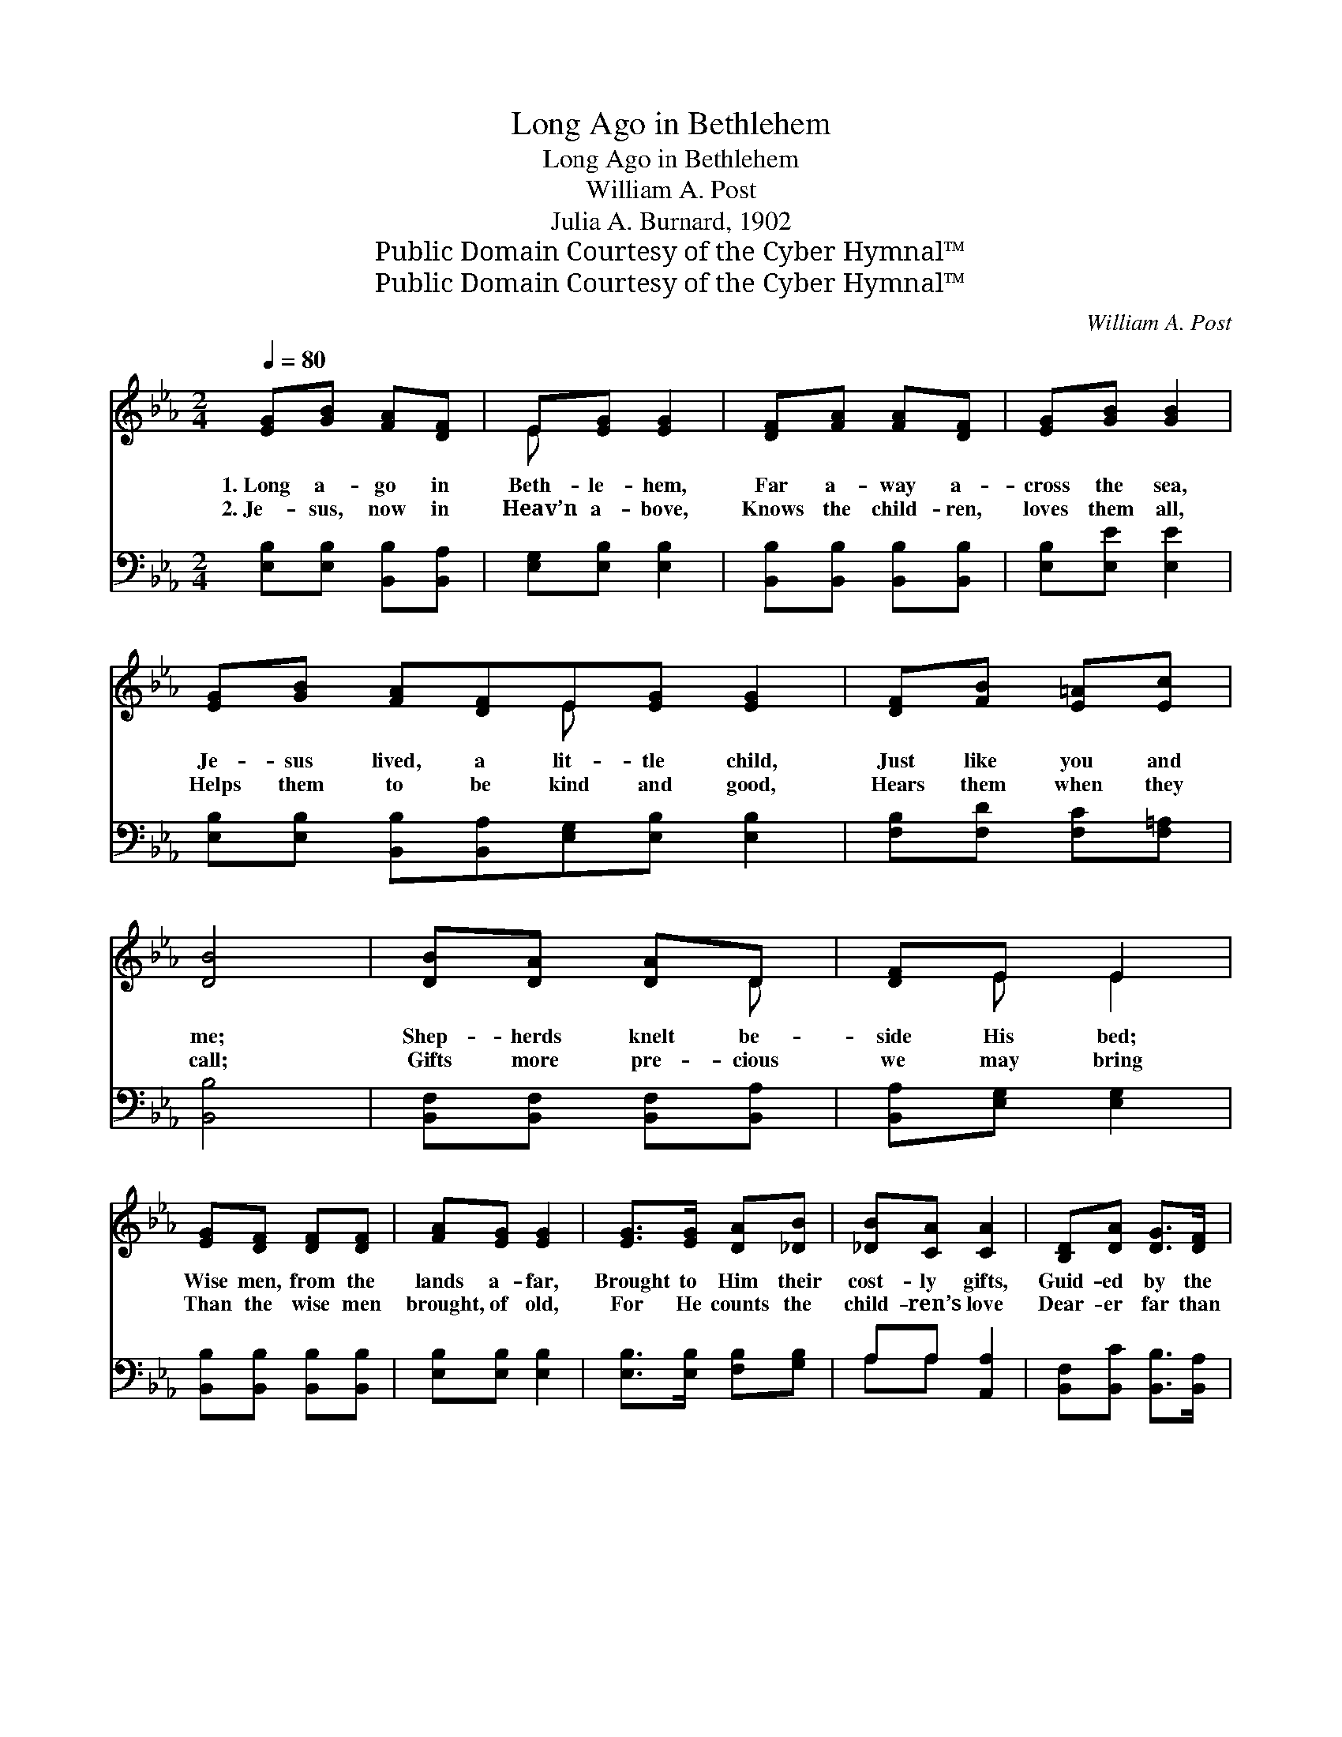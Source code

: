 X:1
T:Long Ago in Bethlehem
T:Long Ago in Bethlehem
T:William A. Post
T:Julia A. Burnard, 1902
T:Public Domain Courtesy of the Cyber Hymnal™
T:Public Domain Courtesy of the Cyber Hymnal™
C:William A. Post
Z:Public Domain
Z:Courtesy of the Cyber Hymnal™
%%score ( 1 2 ) ( 3 4 )
L:1/8
Q:1/4=80
M:2/4
K:Eb
V:1 treble 
V:2 treble 
V:3 bass 
V:4 bass 
V:1
 [EG][GB] [FA][DF] | E[EG] [EG]2 | [DF][FA] [FA][DF] | [EG][GB] [GB]2 | %4
w: 1.~Long a- go in|Beth- le- hem,|Far a- way a-|cross the sea,|
w: 2.~Je- sus, now in|Heav’n a- bove,|Knows the child- ren,|loves them all,|
 [EG][GB] [FA][DF]E[EG] [EG]2 | [DF][FB] [E=A][Ec] | [DB]4 | [DB][DA] [DA]D | [DF]E E2 | %9
w: Je- sus lived, a lit- tle child,|Just like you and|me;|Shep- herds knelt be-|side His bed;|
w: Helps them to be kind and good,|Hears them when they|call;|Gifts more pre- cious|we may bring|
 [EG][DF] [DF][DF] | [FA][EG] [EG]2 | [EG]>[EG] [DA][_DB] | [_DB][CA] [CA]2 | [B,D][DA] [DG]>[DF] | %14
w: Wise men, from the|lands a- far,|Brought to Him their|cost- ly gifts,|Guid- ed by the|
w: Than the wise men|brought, of old,|For He counts the|child- ren’s love|Dear- er far than|
 E4 ||[M:3/4][Q:1/4=110] G4"^Refrain" c2 | B4 G2 | A4 d2 | c6 | F4 B2 | A4 D2 | E4 c2 | B6 | %23
w: star.|Long a-|go in|Beth- le-|hem,|Je- sus|lived, a|child like|me;|
w: gold.|||||||||
 G4 A2 | B4 =B2 | c4 c2 | !fermata!c4 c2 | (F2 [EG]2) [FA]2 | [EG]4 [DF]2 | E6- | [B,E]4 z2 |] %31
w: King of|all the|child- ren’s|hearts, Our|dear- * est|friend is|He.||
w: ||||||||
V:2
 x4 | E x3 | x4 | x4 | x4 E x3 | x4 | x4 | x3 D | x E E2 | x4 | x4 | x4 | x4 | x4 | E4 || %15
[M:3/4] x6 | x6 | x6 | x6 | x6 | x6 | x6 | x6 | x6 | x6 | x6 | x6 | F2 x4 | x6 | B,4 C2 | x6 |] %31
V:3
 [E,B,][E,B,] [B,,B,][B,,A,] | [E,G,][E,B,] [E,B,]2 | [B,,B,][B,,B,] [B,,B,][B,,B,] | %3
 [E,B,][E,E] [E,E]2 | [E,B,][E,B,] [B,,B,][B,,A,][E,G,][E,B,] [E,B,]2 | [F,B,][F,D] [F,C][F,=A,] | %6
 [B,,B,]4 | [B,,F,][B,,F,] [B,,F,][B,,A,] | [B,,A,][E,G,] [E,G,]2 | [B,,B,][B,,B,] [B,,B,][B,,B,] | %10
 [E,B,][E,B,] [E,B,]2 | [E,B,]>[E,B,] [F,B,][G,B,] | A,A, [A,,A,]2 | %13
 [B,,F,][B,,C] [B,,B,]>[B,,A,] | [E,G,]4 ||[M:3/4] (E,2 [B,E]2) [B,E]2 | (G,2 [B,E]2) [B,E]2 | %17
 (F,2 [A,B,D]2) [A,B,D]2 | (B,,2 [A,B,D]2 [A,B,D]2) | (D,2 [F,B,]2) [F,B,]2 | %20
 (B,,2 [F,B,]2) [F,B,]2 | (E,2 [G,B,]2) [G,B,]2 | (B,,2 [G,B,]2 [G,B,]2) | (E,2 [B,E]2) [B,E]2 | %24
 (G,2 [B,E]2) [B,E]2 | (A,2 [CE]2) [G,C=E]2 | !fermata![F,=A,_E]4 z2 | ([A,C]2 [G,C]2) [F,C]2 | %28
 B,4 [B,,A,]2 | G,4 A,2 | [E,G,]4 z2 |] %31
V:4
 x4 | x4 | x4 | x4 | x8 | x4 | x4 | x4 | x4 | x4 | x4 | x4 | A,A, x2 | x4 | x4 ||[M:3/4] x6 | x6 | %17
 x6 | x6 | x6 | x6 | x6 | x6 | x6 | x6 | x6 | x6 | x6 | B,4 x2 | E,6- | x6 |] %31

